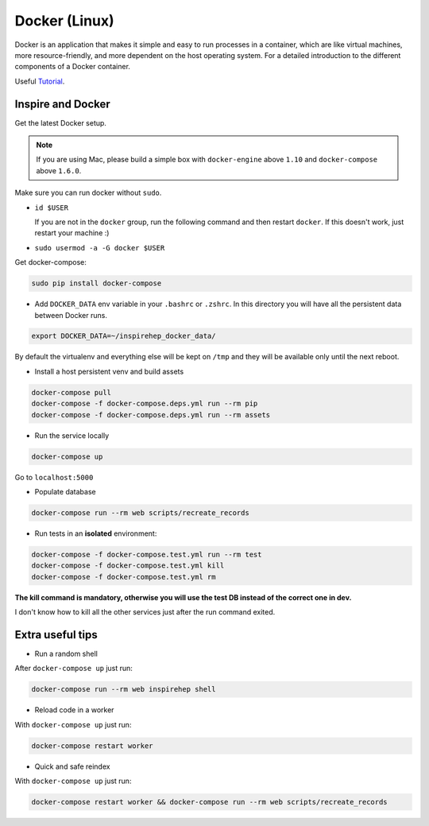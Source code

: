 ..
    This file is part of INSPIRE.
    Copyright (C) 2017 CERN.

    INSPIRE is free software: you can redistribute it and/or modify
    it under the terms of the GNU General Public License as published by
    the Free Software Foundation, either version 3 of the License, or
    (at your option) any later version.

    INSPIRE is distributed in the hope that it will be useful,
    but WITHOUT ANY WARRANTY; without even the implied warranty of
    MERCHANTABILITY or FITNESS FOR A PARTICULAR PURPOSE.  See the
    GNU General Public License for more details.

    You should have received a copy of the GNU General Public License
    along with INSPIRE. If not, see <http://www.gnu.org/licenses/>.

    In applying this licence, CERN does not waive the privileges and immunities
    granted to it by virtue of its status as an Intergovernmental Organization
    or submit itself to any jurisdiction.


Docker (Linux)
==============

Docker is an application that makes it simple and easy to run processes in a container,
which are like virtual machines, more resource-friendly, and more dependent
on the host operating system. For a detailed introduction to the different components of a Docker
container.

Useful `Tutorial
<https://www.digitalocean.com/community/tutorials/the-docker-ecosystem-an-introduction-to-common-components>`_.


Inspire and Docker
##################

Get the latest Docker setup.

.. note:: If you are using Mac, please build a simple box with ``docker-engine`` above ``1.10`` and
         ``docker-compose`` above ``1.6.0``.

Make sure you can run docker without ``sudo``.

- ``id $USER``

  If you are not in the ``docker`` group, run the following command and then restart ``docker``. If this doesn't work, just restart your machine :)
-  ``sudo usermod -a -G docker $USER``

Get docker-compose:

.. code-block:: console

 sudo pip install docker-compose

- Add ``DOCKER_DATA`` env variable in your ``.bashrc`` or ``.zshrc``. In this directory you will have all the persistent data between Docker runs.

.. code-block:: console

 export DOCKER_DATA=~/inspirehep_docker_data/

By default the virtualenv and everything else will be kept on ``/tmp`` and they will be available only until the next reboot.

- Install a host persistent venv and build assets

.. code-block:: console

 docker-compose pull
 docker-compose -f docker-compose.deps.yml run --rm pip
 docker-compose -f docker-compose.deps.yml run --rm assets

- Run the service locally

.. code-block:: console

 docker-compose up

Go to ``localhost:5000``

- Populate database

.. code-block:: console

 docker-compose run --rm web scripts/recreate_records

- Run tests in an **isolated** environment:

.. code-block:: console

 docker-compose -f docker-compose.test.yml run --rm test
 docker-compose -f docker-compose.test.yml kill
 docker-compose -f docker-compose.test.yml rm

**The kill command is mandatory, otherwise you will use the test DB instead of the correct one in dev.**

I don't know how to kill all the other services just after the run command exited.


Extra useful tips
#################

- Run a random shell

After ``docker-compose up`` just run:

.. code-block:: console

 docker-compose run --rm web inspirehep shell

- Reload code in a worker

With ``docker-compose up`` just run:

.. code-block:: console

 docker-compose restart worker

- Quick and safe reindex

With ``docker-compose up`` just run:

.. code-block:: console

 docker-compose restart worker && docker-compose run --rm web scripts/recreate_records
